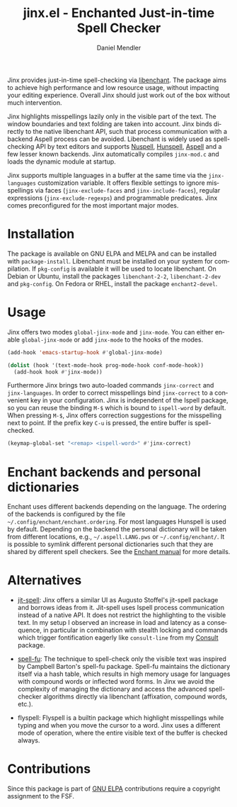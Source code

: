 #+title: jinx.el - Enchanted Just-in-time Spell Checker
#+author: Daniel Mendler
#+language: en
#+export_file_name: jinx.texi
#+texinfo_dir_category: Emacs misc features
#+texinfo_dir_title: Jinx: (jinx).
#+texinfo_dir_desc: Enchanted just-in-time spell checker

#+html: <a href="https://www.gnu.org/software/emacs/"><img alt="GNU Emacs" src="https://github.com/minad/corfu/blob/screenshots/emacs.svg?raw=true"/></a>
#+html: <a href="https://elpa.gnu.org/packages/jinx.html"><img alt="GNU ELPA" src="https://elpa.gnu.org/packages/jinx.svg"/></a>
#+html: <a href="https://elpa.gnu.org/devel/jinx.html"><img alt="GNU-devel ELPA" src="https://elpa.gnu.org/devel/jinx.svg"/></a>
#+html: <a href="https://melpa.org/#/jinx"><img alt="MELPA" src="https://melpa.org/packages/jinx-badge.svg"/></a>
#+html: <a href="https://stable.melpa.org/#/jinx"><img alt="MELPA Stable" src="https://stable.melpa.org/packages/jinx-badge.svg"/></a>

Jinx provides just-in-time spell-checking via [[https://abiword.github.io/enchant/][libenchant]]. The package aims to
achieve high performance and low resource usage, without impacting your editing
experience. Overall Jinx should just work out of the box without much
intervention.

Jinx highlights misspellings lazily only in the visible part of the text. The
window boundaries and text folding are taken into account. Jinx binds directly
to the native libenchant API, such that process communication with a backend
Aspell process can be avoided. Libenchant is widely used as spell-checking API
by text editors and supports [[https://nuspell.github.io/][Nuspell]], [[http://hunspell.github.io/][Hunspell]], [[http://aspell.net/][Aspell]] and a few lesser known
backends. Jinx automatically compiles =jinx-mod.c= and loads the dynamic module at
startup.

Jinx supports multiple languages in a buffer at the same time via the
=jinx-languages= customization variable. It offers flexible settings to ignore
misspellings via faces (=jinx-exclude-faces= and =jinx-include-faces=), regular
expressions (=jinx-exclude-regexps=) and programmable predicates. Jinx comes
preconfigured for the most important major modes.

#+html: <img src="https://github.com/minad/jinx/blob/screenshots/screenshot.png?raw=true">

* Installation

The package is available on GNU ELPA and MELPA and can be installed with
=package-install=. Libenchant must be installed on your system for compilation. If
=pkg-config= is available it will be used to locate libenchant. On Debian or
Ubuntu, install the packages =libenchant-2-2=, =libenchant-2-dev= and =pkg-config=.
On Fedora or RHEL, install the package =enchant2-devel=.

* Usage

Jinx offers two modes =global-jinx-mode= and =jinx-mode=. You can either enable
=global-jinx-mode= or add =jinx-mode= to the hooks of the modes.

#+begin_src emacs-lisp
  (add-hook 'emacs-startup-hook #'global-jinx-mode)

  (dolist (hook '(text-mode-hook prog-mode-hook conf-mode-hook))
    (add-hook hook #'jinx-mode))
#+end_src

Furthermore Jinx brings two auto-loaded commands =jinx-correct= and
=jinx-languages=. In order to correct misspellings bind =jinx-correct= to a
convenient key in your configuration. Jinx is independent of the Ispell package,
so you can reuse the binding =M-$= which is bound to =ispell-word= by default. When
pressing =M-$=, Jinx offers correction suggestions for the misspelling next to
point. If the prefix key =C-u= is pressed, the entire buffer is spell-checked.

#+begin_src emacs-lisp
  (keymap-global-set "<remap> <ispell-word>" #'jinx-correct)
#+end_src

* Enchant backends and personal dictionaries

Enchant uses different backends depending on the language. The ordering of the
backends is configured by the file =~/.config/enchant/enchant.ordering=. For most
languages Hunspell is used by default. Depending on the backend the personal
dictionary will be taken from different locations, e.g., =~/.aspell.LANG.pws= or
=~/.config/enchant/=. It is possible to symlink different personal dictionaries
such that they are shared by different spell checkers. See the [[https://abiword.github.io/enchant/src/enchant.html][Enchant manual]]
for more details.

* Alternatives

- [[https://github.com/astoff/jit-spell][jit-spell]]: Jinx offers a similar UI as Augusto Stoffel's jit-spell package and
  borrows ideas from it. Jit-spell uses Ispell process communication instead of
  a native API. It does not restrict the highlighting to the visible text. In my
  setup I observed an increase in load and latency as a consequence, in
  particular in combination with stealth locking and commands which trigger
  fontification eagerly like =consult-line= from my [[https://github.com/minad/consult][Consult]] package.

- [[https://codeberg.org/ideasman42/emacs-spell-fu][spell-fu]]: The technique to spell-check only the visible text was inspired by
  Campbell Barton's spell-fu package. Spell-fu maintains the dictionary itself
  via a hash table, which results in high memory usage for languages with
  compound words or inflected word forms. In Jinx we avoid the complexity of
  managing the dictionary and access the advanced spell-checker algorithms
  directly via libenchant (affixation, compound words, etc.).

- flyspell: Flyspell is a builtin package which highlight misspellings while
  typing and when you move the cursor to a word. Jinx uses a different mode of
  operation, where the entire visible text of the buffer is checked always.

* Contributions

Since this package is part of [[https://elpa.gnu.org/packages/jinx.html][GNU ELPA]] contributions require a copyright
assignment to the FSF.
